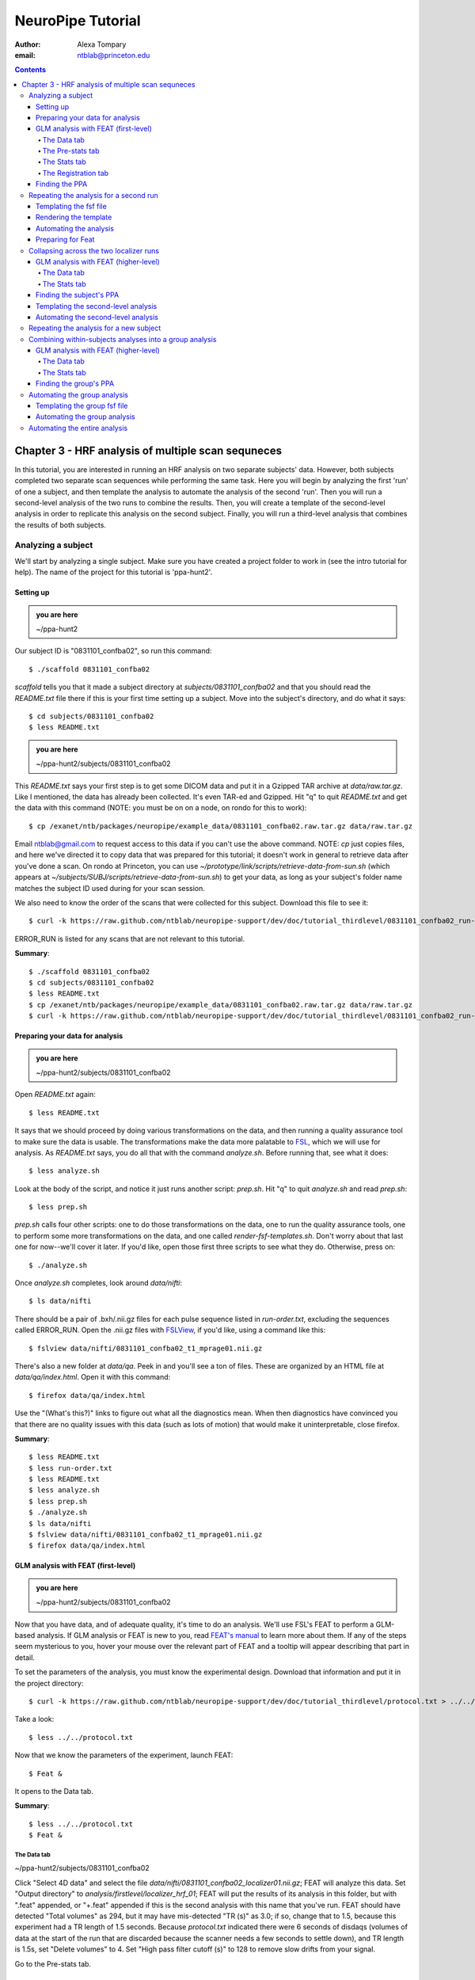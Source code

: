 ==================
NeuroPipe Tutorial
==================



:author: Alexa Tompary
:email: ntblab@princeton.edu



.. contents::



---------------------------------------------------
Chapter 3 - HRF analysis of multiple scan sequneces
---------------------------------------------------

In this tutorial, you are interested in running an HRF analysis on two separate subjects' data. However, both subjects completed two separate scan sequences while performing the same task. Here you will begin by analyzing the first 'run' of one a subject, and then template the analysis to automate the analysis of the second 'run'. Then you will run a second-level analysis of the two runs to combine the results. Then, you will create a template of the second-level analysis in order to replicate this analysis on the second subject. Finally, you will run a third-level analysis that combines the results of both subjects.


Analyzing a subject
===================

We'll start by analyzing a single subject. Make sure you have created a project folder to work in (see the intro tutorial for help). The name of the project for this tutorial is 'ppa-hunt2'.


Setting up
----------

.. admonition:: you are here

   ~/ppa-hunt2

Our subject ID is "0831101_confba02", so run this command::

 $ ./scaffold 0831101_confba02

*scaffold* tells you that it made a subject directory at *subjects/0831101_confba02* and that you should read the *README.txt* file there if this is your first time setting up a subject. Move into the subject's directory, and do what it says::

 $ cd subjects/0831101_confba02
 $ less README.txt

.. admonition:: you are here

   ~/ppa-hunt2/subjects/0831101_confba02

This *README.txt* says your first step is to get some DICOM data and put it in a Gzipped TAR archive at *data/raw.tar.gz*. Like I mentioned, the data has already been collected. It's even TAR-ed and Gzipped. Hit "q" to quit *README.txt* and get the data with this command (NOTE: you must be on on a node, on rondo for this to work)::

 $ cp /exanet/ntb/packages/neuropipe/example_data/0831101_confba02.raw.tar.gz data/raw.tar.gz

Email ntblab@gmail.com to request access to this data if you can't use the above command. NOTE: *cp* just copies files, and here we've directed it to copy data that was prepared for this tutorial; it doesn't work in general to retrieve data after you've done a scan. On rondo at Princeton, you can use *~/prototype/link/scripts/retrieve-data-from-sun.sh* (which appears at *~/subjects/SUBJ/scripts/retrieve-data-from-sun.sh*) to get your data, as long as your subject's folder name matches the subject ID used during for your scan session.

We also need to know the order of the scans that were collected for this subject. Download this file to see it::

 $ curl -k https://raw.github.com/ntblab/neuropipe-support/dev/doc/tutorial_thirdlevel/0831101_confba02_run-order.txt > run-order.txt
 
ERROR_RUN is listed for any scans that are not relevant to this tutorial.

**Summary**::

 $ ./scaffold 0831101_confba02
 $ cd subjects/0831101_confba02
 $ less README.txt
 $ cp /exanet/ntb/packages/neuropipe/example_data/0831101_confba02.raw.tar.gz data/raw.tar.gz
 $ curl -k https://raw.github.com/ntblab/neuropipe-support/dev/doc/tutorial_thirdlevel/0831101_confba02_run-order.txt > run-order.txt


Preparing your data for analysis
--------------------------------

.. admonition:: you are here

   ~/ppa-hunt2/subjects/0831101_confba02

Open *README.txt* again::

 $ less README.txt

It says that we should proceed by doing various transformations on the data, and then running a quality assurance tool to make sure the data is usable. The transformations make the data more palatable to FSL_, which we will use for analysis. As *README.txt* says, you do all that with the command *analyze.sh*. Before running that, see what it does::

 $ less analyze.sh

.. _FSL: http://www.fmrib.ox.ac.uk/fsl/

Look at the body of the script, and notice it just runs another script: *prep.sh*. Hit "q" to quit *analyze.sh* and read *prep.sh*::

 $ less prep.sh

*prep.sh* calls four other scripts: one to do those transformations on the data, one to run the quality assurance tools, one to perform some more transformations on the data, and one called *render-fsf-templates.sh*. Don't worry about that last one for now--we'll cover it later. If you'd like, open those first three scripts to see what they do. Otherwise, press on::

 $ ./analyze.sh

Once *analyze.sh* completes, look around *data/nifti*::

 $ ls data/nifti

There should be a pair of .bxh/.nii.gz files for each pulse sequence listed in *run-order.txt*, excluding the sequences called ERROR_RUN. Open the .nii.gz files with FSLView_, if you'd like, using a command like this::

 $ fslview data/nifti/0831101_confba02_t1_mprage01.nii.gz

.. _FSLView: http://www.fmrib.ox.ac.uk/fsl/fslview/index.html

There's also a new folder at *data/qa*. Peek in and you'll see a ton of files. These are organized by an HTML file at *data/qa/index.html*. Open it with this command::

$ firefox data/qa/index.html

Use the "(What's this?)" links to figure out what all the diagnostics mean. When then diagnostics have convinced you that there are no quality issues with this data (such as lots of motion) that would make it uninterpretable, close firefox.

**Summary**::

 $ less README.txt
 $ less run-order.txt
 $ less README.txt
 $ less analyze.sh
 $ less prep.sh
 $ ./analyze.sh
 $ ls data/nifti
 $ fslview data/nifti/0831101_confba02_t1_mprage01.nii.gz
 $ firefox data/qa/index.html

GLM analysis with FEAT (first-level)
------------------------------------

.. admonition:: you are here

   ~/ppa-hunt2/subjects/0831101_confba02

Now that you have data, and of adequate quality, it's time to do an analysis. We'll use FSL's FEAT to perform a GLM-based analysis. If GLM analysis or FEAT is new to you, read `FEAT's manual`_ to learn more about them. If any of the steps seem mysterious to you, hover your mouse over the relevant part of FEAT and a tooltip will appear describing that part in detail.

.. _FEAT's manual: http://www.fmrib.ox.ac.uk/fsl/feat5/index.html

To set the parameters of the analysis, you must know the experimental design. Download that information and put it in the project directory::

 $ curl -k https://raw.github.com/ntblab/neuropipe-support/dev/doc/tutorial_thirdlevel/protocol.txt > ../../protocol.txt

Take a look::

 $ less ../../protocol.txt

Now that we know the parameters of the experiment, launch FEAT::

 $ Feat &

It opens to the Data tab.

**Summary**::

 $ less ../../protocol.txt
 $ Feat &


The Data tab
''''''''''''

.. admonition:: you are here

~/ppa-hunt2/subjects/0831101_confba02

Click "Select 4D data" and select the file *data/nifti/0831101_confba02_localizer01.nii.gz*; FEAT will analyze this data. Set "Output directory" to *analysis/firstlevel/localizer_hrf_01*; FEAT will put the results of its analysis in this folder, but with ".feat" appended, or "+.feat" appended if this is the second analysis with this name that you've run. FEAT should have detected "Total volumes" as 294, but it may have mis-detected "TR (s)" as 3.0; if so, change that to 1.5, because this experiment had a TR length of 1.5 seconds. Because *protocol.txt* indicated there were 6 seconds of disdaqs (volumes of data at the start of the run that are discarded because the scanner needs a few seconds to settle down), and TR length is 1.5s, set "Delete volumes" to 4. Set "High pass filter cutoff (s)" to 128 to remove slow drifts from your signal.

.. image:: https://github.com/ntblab/neuropipe-support/raw/dev/doc/tutorial_thirdlevel/feat-data.png

Go to the Pre-stats tab.


The Pre-stats tab
'''''''''''''''''

.. admonition:: you are here

   ~/ppa-hunt2/subjects/0831101_confba02

Change "Slice timing correction" to "Interleaved (0,2,4 ...", because slices were collected in this interleaved pattern. Leave the rest of the settings at their defaults.

.. image:: https://github.com/ntblab/neuropipe-support/raw/dev/doc/tutorial_thirdlevel/feat-pre-stats.png

Go to the Stats tab.


The Stats tab
'''''''''''''

.. admonition:: you are here

   ~/ppa-hunt2/subjects/0831101_confba02

Check "Add motion parameters to model"; this makes regressors from estimates of the subject's motion, which hopefully absorb variance in the signal due to transient motion. To account for the variance in the signal due to the experimental manipulation, we define regressors based on the design, as described in *protocol.txt*. *protocol.txt* says that blocks consisted of 12 trials, each 1.5s long, with 12s rest between blocks, and 6s rest at the start to let the scanner settle down. That 6s at the start was taken care of in the Data tab, so we have a design that looks like House, rest, Face, rest, House, rest, ...

We will specify this design using text files in FEAT's 3-column format: we make 1 text file per regressor, each with one line per period of time belonging to that regressor. Each line has 3 numbers, separated by whitespace. The first number indicates the onset time in seconds of the period. The second number indicates the duration of the period. The third number indicates the height of the regressor during the period; always set this to 1 unless you know what you're doing. See `FEAT's documentation`_ for more details.

.. _FEAT's documentation: http://www.fmrib.ox.ac.uk/fsl/feat5/detail.html#stats

These design files are provided for you. Make a directory to put them in, then download the files::

 $ mkdir design/run1
 $ curl -k https://raw.github.com/ntblab/neuropipe-support/dev/doc/tutorial_thirdlevel/0831101_confba02_house1.txt >design/run1/house.txt
 $ curl -k https://raw.github.com/ntblab/neuropipe-support/dev/doc/tutorial_thirdlevel/0831101_confba02_face1.txt >design/run1/face.txt

Examine each of these files and refer to *protocol.txt* as necessary::

 $ less design/run1/house.txt
 $ less design/run1/face.txt

When making these design files for your own projects, do not use a Windows machine or you will likely have `problems with line endings`_.

.. _`problems with line endings`: http://en.wikipedia.org/wiki/Newline#Common_problems

To use these files to specify the design, click the "Full model setup" button. Set "EV name" to "house". FSL calls regressors EV's, short for Explanatory Variables. Set "Basic shape" to "Custom (3 column format)" and select *design/run1/house.txt*. That file on its own describes a square wave; to account for the shape of the BOLD response, we convolve it with another function that models the hemodynamic response to a stimulus. Set "Convolution" to "Double-Gamma HRF". Now to set up the face regressor set "Number of original EVs" to 2 and click to tab 2.

Set EV name to "face". Set "Basic shape" to "Custom (3 column format)" and select *design/face.txt*. Change "Convolution" to "Double-Gamma HRF", like we did for the house regressor.

.. image:: https://github.com/ntblab/neuropipe-support/raw/dev/doc/tutorial_thirdlevel/feat-stats-ev2.png

Now go to the "Contrasts & F-tests" tab. Increase "Contrasts" to 4. There is now a matrix of number fields with a row for each contrast and a column for each EV. You specify a contrast as a linear combination of the parameter estimates on each regressor. We'll make one contrast to show the main effect of the face regressor, one to show the main effect of the house regressor, one to show where the house regressor is greater than the face regressor, and one to show where the face regressor is greater:

* Set the 1st row's title to "house", it's "EV1" value to 1, and it's "EV2" value to 0. 
* Set the 2nd row's title to "face", it's "EV1" value to 0, and it's "EV2" value to 1. 
* Set the 3rd row's title to "house>face", it's "EV1" value to 1, and it's "EV2" value to -1. 
* Set the 4th row's title to "face>house", it's "EV1" value to -1, and it's "EV2" value to 1.

.. image:: https://github.com/ntblab/neuropipe-support/raw/dev/doc/tutorial_thirdlevel/feat-stats-contrasts-and-f-tests.png

Close that window, and FEAT shows you a graph of your model. If it's different from the one below, check you followed the instructions correctly.

.. image:: https://github.com/ntblab/neuropipe-support/raw/dev/doc/tutorial_thirdlevel/feat-model-graph.png

Go to the Registration tab.

**Summary**::

$ mkdir design/run1
$ curl -k https://raw.github.com/ntblab/neuropipe-support/dev/doc/tutorial_thirdlevel/0831101_confba02_house1.txt > design/run1/house.txt
$ curl -k https://raw.github.com/ntblab/neuropipe-support/dev/doc/tutorial_thirdlevel/0831101_confba02_face1.txt > design/run1/face.txt
$ less design/run1/house.txt
$ less design/run1/face.txt


The Registration tab
''''''''''''''''''''

.. admonition:: you are here

   ~/ppa-hunt2/subjects/0831101_confba02

Different subjects have different shaped brains, and may have been in different positions in the scanner. To compare the data collected from different subjects, for each subject we compute the transformation that best moves and warps their data to match a standard brain, apply those transformations, then compare each subject in this "standard space". This Registration tab is where we set the parameters used to compute the transformation; we won't actually apply the transformation until we get to group analysis.

FEAT should already have a "Standard space" image selected; leave it with the default, but change the drop-down menu from "Normal search" to "Full search", and set the other menu to "12 DOF" or this subject's brain will be misregistered. Check "Initial structural image", and select the file *data/nifti/0831101_confba02_t1_flash01.nii.gz*. Keep the drop-down menu at "Normal search" and change the other menu to "6 DOF". Check "Main structural image", and select the file *data/nifti/0831101_confba02_t1_mprage01.nii.gz*. Make sure "Normal search" and "6 DOF" are set for the main structural image as well.

The subject's functional data is first registered to the initial structural image, then that is registered to the main structural image, which is then registered to the standard space image. All this indirection is necessary because registration can fail, and it's more likely to fail if you try to go directly from the functional data to standard space.

.. image:: https://github.com/ntblab/neuropipe-support/raw/dev/doc/tutorial_thirdlevel/feat-registration.png

That's it! Hit Go. A webpage should open in your browser showing FEAT's progress. Once it's done, this webpage provides a useful summary of the analysis you just ran with FEAT. After making sure that no errors occurred during the analysis, let's continue hunting the PPA.


Finding the PPA
---------------

.. admonition:: you are here

   ~/ppa-hunt2/subjects/0831101_confba02

Launch FSLView::

  $ fslview

Click File>Open... and select *analysis/firstlevel/localizer_hrf.feat/mean_func.nii.gz*; this is an image of the mean signal intensity at each voxel over the course of the run. We use it as a background to overlay a contrast image on. Click File>Add... *analysis/firstlevel/localizer_hrf.feat/stats/zstat3.nii.gz*. *zstat3.nii.gz* is an image of z-statistics for the house>face contrast being different from 0, so high intensity values in a voxel indicate that the house regressor caught much more of the variance in fMRI signal at that voxel than the face regressor. To find the PPA, we'll look for regions with really high values in *zstat3.nii.gz*. To include only these regions in the overlay, set the Min threshold at the top of FSLView to something like 8, then click around in the brain to see what regions had contrast z-stats at that threshold or above. Look for a bilateral pair of regions with zstat's at a high threshold, around the middle of the brain; that'll be the PPA.

Repeating the analysis for a second run
========================================

.. admonition:: you are here

   ~/ppa-hunt2/subjects/0831101_confba02
   
Now that you have analyzed one run of this subject's data, it's time to repeat the analysis on a second run. In many experiments, subjects will perform the same task in two identical runs so they have a bit of a break during the scanning session, or because different stimuli are counterbalanced across the scan session. The two runs can then be combined in a second-level analysis. This time around, we can do it more automatically. FEAT recorded all parameters of the analysis you just ran, in a file called *design.fsf* in its output directory, which was *analysis/firstlevel/localizer_hrf_01.feat/*. Our approach is to take that file, replace run-specific settings with placeholders, then for each new run, automatically substitute appropriate values for the placeholders, and run FEAT with the resulting file. 

Templating the fsf file
-----------------------

.. admonition:: you are here

   ~/ppa-hunt2/subjects/0831101_confba02

Start by copying the *design.fsf* file for the analysis we just ran to *fsf*, and give it a ".template" extension::

  $ cp analysis/firstlevel/localizer_hrf_01.feat/design.fsf fsf/localizer_hrf.fsf.template

We'll keep fsf files and their templates in this *fsf* folder. Now, open *fsf/localizer_hrf.fsf.template* in your favorite text editor. If you don't have a favorite, try this::

  $ nano fsf/localizer_hrf.fsf.template

Make the following replacements and save the file. Be sure to include the spaces after "<?=" and before "?>". ::
 
  #. on the line starting with "set fmri(outputdir)", replace all of the text inside the quotes with "<?= $OUTPUT_DIR ?>"
  #. on the line starting with "set fmri(regstandard) ", replace all of the text inside the quotes with "<?= $STANDARD_BRAIN ?>"
  #. on the line starting with "set feat_files(1)", replace all of the text inside the quotes with "<?= $DATA_FILE_PREFIX ?>"
  #. on the line starting with "set initial_highres_files(1) ", replace all of the text inside the quotes with "<?= $INITIAL_HIGHRES_FILE ?>"
  #. on the line starting with "set highres_files(1)", replace all of the text inside the quotes with "<?= $HIGHRES_FILE ?>"
  #. on the line starting with "set fmri(custom1)", replace all of the text inside the quotes with "<?= $EV1 ?>"
  #. on the line starting with "set fmri(custom2)", replace all of the text inside the quotes with "<?= $EV2 ?>"

Those bits you replaced with placeholders are the parameters that must change when analyzing a different run, a new subject, or using a different computer. After saving the file, copy it to the prototype so it's available for future subjects::

  $ cp fsf/localizer_hrf.fsf.template ../../prototype/copy/fsf/

Recall that the *prototype/copy* holds files that should initially be the same, but may need to vary between subjects. We put the fsf file there because it may need to be tweaked for future subjects - to fix registration problems, for instance.

**Summary**::

  $ cp analysis/firstlevel/localizer_hrf_01.feat/design.fsf fsf/localizer_hrf.fsf.template
  $ nano fsf/localizer_hrf.fsf.template
  $ cp fsf/localizer_hrf.fsf.template ../../prototype/copy/fsf/
 

Rendering the template
----------------------

.. admonition:: you are here

   ~/ppa-hunt2/subjects/0831101_confba02

Now, we have a template fsf file. To use that template, we need a script that fills it in, appropriately, for each run and for each subject. This filling-in process is called rendering, and a script that does most of the work is provided at *scripts/render-fsf-templates.sh*. Open that in your text editor::

$ nano scripts/render-fsf-templates.sh

It consists of a function called render_firstlevel, which we'll use to render the localizer template. Copy these lines as-is onto the end of that file, then save it::

  render_firstlevel $FSF_DIR/localizer_hrf.fsf.template \
                    $FIRSTLEVEL_DIR/localizer_hrf_01.feat \
                    $FSL_DIR/data/standard/MNI152_T1_2mm_brain \
                    $NIFTI_DIR/${SUBJ}_localizer01 \
                    $NIFTI_DIR/${SUBJ}_t1_flash01.nii.gz \
                    $NIFTI_DIR/${SUBJ}_t1_mprage01.nii.gz \
                    $DESIGN_DIR/run1/house.txt \
                    $DESIGN_DIR/run1/face.txt \
                    > $FSF_DIR/localizer_hrf_01.fsf

  render_firstlevel $FSF_DIR/localizer_hrf.fsf.template \
                    $FIRSTLEVEL_DIR/localizer_hrf_02.feat \
                    $FSL_DIR/data/standard/MNI152_T1_2mm_brain \
                    $NIFTI_DIR/${SUBJ}_localizer02 \
                    $NIFTI_DIR/${SUBJ}_t1_flash01.nii.gz \
                    $NIFTI_DIR/${SUBJ}_t1_mprage01.nii.gz \
                    $DESIGN_DIR/run2/house.txt \
                    $DESIGN_DIR/run2/face.txt \
                    > $FSF_DIR/localizer_hrf_02.fsf
                    
That hunk of code calls the function render_firstlevel, passing it the values to substitute for the template's placeholders. Each chunk of code will create a new design.fsf file, one for each localizer run. This will be useful when analyzing the next subject's data. The values in this script use a bunch of completely-uppercase variables, which are defined in *globals.sh*.  Examine *globals.sh*::

  $ less globals.sh

*scripts/convert-and-wrap-raw-data.sh* needs to know where to look for the subject's raw data, and where to put the converted and wrapped data. *scripts/qa-wrapped-data.sh* needs to know where that wrapped data was put. To avoid hardcoding that information into each script, those locations are defined as variables in *globals.sh*, which each script then loads. By building the call to render_firstlevel with those variables, we won't need to modify it for each subject, and if you ever change the structure of your subject directory, all you must do is modify *globals.sh* to reflect the changes.

**Summary**::

  $ nano scripts/render-fsf-templates.sh
  $ less globals.sh
  
Automating the analysis
-----------------------

.. admonition:: you are here

   ~/ppa-hunt2/subjects/0831101_confba02

As we saw earlier, *prep.sh* already calls *render-fsf-templates.sh*. *analyze.sh* calls *prep.sh*, so to automate the analysis, all that remains is running *feat* on the rendered fsf file from a script that's called by *analyze.sh*. We'll make a new script called *localizer.sh* for that purpose. Make the script with this command::

  $ nano scripts/localizer.sh

Then fill it with this text::

  #!/bin/bash
  source globals.sh
  feat $FSF_DIR/localizer_hrf_01.fsf
  feat $FSF_DIR/localizer_hrf_02.fsf
  
The first line says that this is a BASH script. The second line loads variables from *globals.sh*. The the last two lines call *feat*, which runs FEAT without the graphical interface. The argument passed to *feat* is the path to the fsf file for it to use. Notice that the path is specified with a variable "$FSF_DIR", which is defined in *globals.sh*.

To make this script available in future subject directories, copy it to the prototype::

 $ cp scripts/localizer.sh ../../prototype/link/scripts

Remember, *prototype/link* holds files that should be identical in each subject's directory. Any file in that directory will be linked into each new subject's directory: when a linked file is changed in one subject's directory (or in *prototype/link*), the change is immediately reflected in all other links to that file.

Now that we have a script for running the GLM analysis, we'll call it from *analyze.sh* so that one command does the entire analysis. Open *analyze.sh* in your text editor::

 $ nano analyze.sh

After the line that runs *prep.sh*, add this line::

 bash scripts/localizer.sh

*analyze.sh* is linked to *~/prototype/link/analyze.sh*, so the change you just made will be reflected in *analyze.sh* in all current and future subject directories. Now we can test that it works. First, remove the finished analysis folder::

 $ rm -rf analysis/firstlevel/*
 
 **Summary**::

  $ nano scripts/localizer.sh
  $ cp scripts/localizer.sh ../../prototype/link/scripts
  $ nano analyze.sh
  $ rm -rf analysis/firstlevel/*

Preparing for Feat
------------------

Before we start the analysis, we need the regressor files for house and face blocks for the second run, since the order of house and face blocks are different. These design files are provided for you. Make a directory to put them in, then download the files::

 $ mkdir design/run2
 $ curl -k https://raw.github.com/ntblab/neuropipe-support/dev/doc/tutorial_thirdlevel/0831101_confba02_house2.txt >design/run2/house.txt
 $ curl -k https://raw.github.com/ntblab/neuropipe-support/dev/doc/tutorial_thirdlevel/0831101_confba02_face2.txt >design/run2/face.txt

Then, run our newly updated analysis that deals with both localizer runs::

 $ ./analyze.sh

Feat should be churning away, and two webpages should open in your browser showing FEAT's progress. There should be one feat folder for each run in *analysis/firstlevel*.

**Summary**::

 $ mkdir design/run2
 $ curl -k https://raw.github.com/ntblab/neuropipe-support/dev/doc/tutorial_thirdlevel/0831101_confba02_house2.txt >design/run2/house.txt
 $ curl -k https://raw.github.com/ntblab/neuropipe-support/dev/doc/tutorial_thirdlevel/0831101_confba02_face2.txt >design/run2/face.txt
 $ ./analyze.sh

Collapsing across the two localizer runs
========================================

.. admonition:: you are here

   ~/ppa-hunt2/subjects/0831101_confba02

Now that we have completed Feat analyses for the two localizer runs, it's time to combine the results of the two runs. We'll use FEAT again to run what it calls a "higher-level analysis", which combines the information from those "first-level" analyses that we just did. The process will be very similar to that in `GLM analysis with FEAT (first-level)`_. When running first-level analyses, we stored FEAT folders, scripts, and fsf files in the subjects's *analysis/firstlevel* folder; now that we're doing analyses that combine runs, we'll store all of those under *analysis/secondlevel*.


GLM analysis with FEAT (higher-level)
-------------------------------------

.. admonition:: you are here

   ~/ppa-hunt2/subjects/0831101_confba02

Launch FEAT::

  $ Feat &


The Data tab
''''''''''''

Change the drop-down in the top left from "First-level analysis" to "Higher-level analysis". This will change the stuff you see below. Set "Number of inputs" to 2, because we're combining 2 run analyses, then click "Select FEAT directories". For the first directory, select *analysis/firstlevel/localizer_hrf_01.feat*, and for the second, select *analysis/firstlevel/localizer_hrf_02.feat*. Set the output directory to *analysis/secondlevel/localizer_hrf*.

Go to the Stats tab.

.. image:: https://github.com/ntblab/neuropipe-support/raw/dev/doc/tutorial_thirdlevel/secondlevel-feat-data.png


The Stats tab
'''''''''''''

Click "Model setup wizard", leave it on the default option of "single group average", and click "Process". That's it! Hit "Go" to run the analysis.

.. image:: https://github.com/ntblab/neuropipe-support/raw/dev/doc/tutorial_thirdlevel/secondlevel-feat-stats.png


Finding the subject's PPA
-----------------------

.. admonition:: you are here

   ~/ppa-hunt2/subjects/0831101_confba02

When the analysis finishes, open FSLview::

  $ fslview &

Click File>Open Standard and accept the default. Click File>Add, and select *~/ppa-hunt2/analysis/secondlevel/localizer_hrf.gfeat/cope4.feat/stats/zstat1.nii.gz*. 

**Summary**::

 $ Feat &
 $ fslview &
 
Templating the second-level analysis
------------------------------------

.. admonition:: you are here

   ~/ppa-hunt2/subjects/0831101_confba02
   
While we're here, we are also going to template the second-level analysis so we can have it ready for future subjects. This way we can do the entire analysis for a new subject in just a few commands. Start by copying the *design.fsf* file for the analysis we just ran to *fsf*, and give it a ".template" extension::

  $ cp analysis/secondlevel/localizer_hrf.gfeat/design.fsf fsf/localizer_hrf_secondlevel.fsf.template

Now, open *fsf/localizer_hrf_secondlevel.fsf.template*::

  $ nano fsf/localizer_hrf_secondlevel.fsf.template

When we made a template fsf file for the within-subject analyses, we didn't have to change the structure of the template, only replace single lines with placeholders. But to template a higher-level fsf file, we'll need to repeat whole sections of the fsf file for each input run going into the group analysis. To accomplish this, we'll use PHP_ to render the templates, and write loops_ for those sections of the template that need repeating for each subject. You won't need to know PHP to follow the steps below, but if you're curious about what we're doing, read that page on loops.

.. _PHP: http://en.wikipedia.org/wiki/PHP
.. _loops: http://www.php.net/manual/en/control-structures.for.php

Make the following replacements and save the file. Be sure to include the spaces after each "<?=" and before each "?>".::
 
  #. on the line starting with "set fmri(outputdir)", replace all of the text inside the quotes with "<?= $OUTPUT_DIR ?>"
  #. on the line starting with "set fmri(regstandard) ", copy or write down the text inside the quotes, then replace it with "<?= $STANDARD_BRAIN ?>"
  #. on the line starting with "set fmri(npts)", replace the number at the end of the line with "<?= count($runs) ?>"
  #. on the line starting with "set fmri(multiple)", replace the number at the end of the line with "<?= count($runs) ?>"

Those were the parts of the template that won't vary with the number of subjects; now we template the parts that will, using loops. 

Find the line that says "# 4D AVW data or FEAT directory (1)". Replace it and the next 4 lines with::

  <?php for ($i=0; $i < count($runs); $i++) { ?>
  # 4D AVW data or FEAT directory (<?= $i+1 ?>)

  set feat_files(<?= $i+1 ?>) "<?= $SUBJECTS_DIR ?>/analysis/firstlevel/<?= $runs[$i] ?>"

  <?php } ?>

Find the line that says "# Higher-level EV value for EV 1 and input 1". Replace it and the next 4 lines with::

  <?php for ($i=1; $i < count($runs)+1; $i++) { ?>
  # Higher-level EV value for EV 1 and input <?= $i ?> 

  set fmri(evg<?= $i ?>.1) 1

  <?php } ?>

Find the line that says "# Group membership for input 1". Replace it and the next 4 lines with::

  <?php for ($i=1; $i < count($runs)+1; $i++) { ?>
  # Group membership for input <?= $i ?> 

  set fmri(groupmem.<?= $i ?>) 1

  <?php } ?>

Save the file. Now, so that we have access to this file for future subjects, let's copy it to *prototype/copy*::

  $ cp fsf/localizer_hrf_secondlevel.fsf ../../prototype/copy/fsf/

**Summary**::

  $ cp analysis/secondlevel/localizer_hrf.gfeat/design.fsf fsf/localizer_hrf_secondlevel.fsf.template
  $ nano fsf/localizer_hrf_secondlevel.fsf.template
  $ cp fsf/localizer_hrf_secondlevel.fsf.template ../../prototype/copy/fsf/

Automating the second-level analysis
------------------------------------

.. admonition:: you are here

   ~/ppa-hunt2/subjects/0831101_confba02

Now that we have a template for the second-level localizer analysis fsf file, all that's left is to render it and run FEAT on the rendered fsf file. Open up the *localizer.sh* script we made earlier with your text editor::

  $ nano scripts/localizer.sh

.. admonition:: you are here

   ~/ppa-hunt2/subjects/0831101_confba02

Copy these lines into localizer.sh at the end::
  
	# Wait for two first-level analyses to finish
	scripts/wait-for-feat.sh $FIRSTLEVEL_DIR/localizer_hrf_01.feat
	scripts/wait-for-feat.sh $FIRSTLEVEL_DIR/localizer_hrf_02.feat
	
	STANDARD_BRAIN=/usr/share/fsl/data/standard/MNI152_T1_2mm_brain.nii.gz
	
	pushd $SUBJECT_DIR > /dev/null
	subj_dir=$(pwd)
	
	# This function defines variables needed to render higher-level fsf templates.
	function define_vars {
	 output_dir=$1
	
	 echo "
	 <?php
	 \$OUTPUT_DIR = '$output_dir';
	 \$STANDARD_BRAIN = '$STANDARD_BRAIN';
	 \$SUBJECTS_DIR = '$subj_dir';
	 "
	
	 echo '$runs = array();'
	 for runs in `ls $FIRSTLEVEL_DIR/`; do
	   echo "array_push(\$runs, '$runs');";
	 done
	
	 echo "
	 ?>
	 "
	}
	
	# Form a complete template by prepending variable definitions to the template,
	# then render it with PHP and run FEAT on the rendered fsf file.
	fsf_template=$subj_dir/$FSF_DIR/localizer_hrf_secondlevel.fsf.template
	fsf_file=$subj_dir/$FSF_DIR/localizer_hrf_secondlevel.fsf
	output_dir=$subj_dir/analysis/secondlevel/localizer_hrf.gfeat
	define_vars $output_dir | cat - "$fsf_template" | php > "$fsf_file"
	feat "$fsf_file"

	popd > /dev/null  # return to whatever directory this script was run from

If the text following "STANDARD_BRAIN=" differs from what you copied out of the fsf file in the previous section, replace it with that text you copied.

Save and close the script, then run it to test that everything works::

  $ bash scripts/localizer.sh

A webpage should open in your browser showing FEAT's progress. Because we manually ran this analysis and put its output into *analysis/secondlevel/localizer_hrf.gfeat*, FEAT should have created a new directory at *analysis/secondlevel/localizer_hrf+.gfeat*, and should be showing you the analysis running in that directory.

**Summary**::

  $ nano scripts/localizer.sh
  $ bash scripts/localizer.sh

 
Repeating the analysis for a new subject
======================================== 

.. admonition:: you are here

   ~/ppa-hunt2/subjects/0831101_confba02

Congratulations on analyzing your first subject with NeuroPipe! Now, we'll do it again, but much of the work has already been done. First, move back into the project directory::

 $ cd ../../
 
Now, scaffold a new subject. This subject is 0831102_confba02::

 $ ./scaffold 0831102_confba02

Then, move into that subject's directory::

 $ cd subjects/0831102_confba02
 
This subject's run-order file looks a bit different, so in this case putting a template in *prototype/copy* isn't helpful. The file has been made for you already::

  $ curl -k https://raw.github.com/ntblab/neuropipe-support/dev/doc/tutorial_thirdlevel/0831102_confba02_run-order.txt > run-order.txt

This subject's stimuli order was slightly different. Instead of beginning with face images, their first set of stimuli were house images. They therefore have different face and house regressor files. They're provided for you already::

  $ mkdir design/run1
  $ mkdir design/run2
  $ curl -k https://raw.github.com/ntblab/neuropipe-support/dev/doc/tutorial_thirdlevel/0831102_confba02_house1.txt > design/run1/house.txt
  $ curl -k https://raw.github.com/ntblab/neuropipe-support/dev/doc/tutorial_thirdlevel/0831102_confba02_face1.txt > design/run1/face.txt
  $ curl -k https://raw.github.com/ntblab/neuropipe-support/dev/doc/tutorial_thirdlevel/0831102_confba02_house2.txt > design/run2/house.txt
  $ curl -k https://raw.github.com/ntblab/neuropipe-support/dev/doc/tutorial_thirdlevel/0831102_confba02_face2.txt > design/run2/face.txt

We already made a template for the localizer run that works for different subjects, edited scripts/render-fsf-templates.sh to make a unique design file for each run, and created localizer.sh to run the two Feat analyses. Because we already copied these files into *~/protoype*, these changes will be present in the new subject's directory. All that's left is to collect the data and then run the analysis! First, get the subject's data (NOTE: you must be on rondo for this to work)::

  $ cp /exanet/ntb/packages/neuropipe/example_data/0831102_confba02.raw.tar.gz data/raw.tar.gz

As before, it will prompt you to enter a password; email ntblab@princeton.edu to request access to this data.

Now, analyze it::

  $ ./analyze.sh

FEAT should be churning away on the new data. Take some time to look over the QA for the new data, and check out the results of the Feat analyses.

**Summary**::
 
  $ cd ../../
  $ ./scaffold 0831102_confba02
  $ cd subjects/0831102_confba02
  $ mkdir design/run1
  $ mkdir design/run2
  $ curl -k https://raw.github.com/ntblab/neuropipe-support/dev/doc/tutorial_thirdlevel/0831102_confba02_house1.txt > design/run1/house.txt
  $ curl -k https://raw.github.com/ntblab/neuropipe-support/dev/doc/tutorial_thirdlevel/0831102_confba02_face1.txt > design/run1/face.txt
  $ curl -k https://raw.github.com/ntblab/neuropipe-support/dev/doc/tutorial_thirdlevel/0831102_confba02_house2.txt > design/run2/house.txt
  $ curl -k https://raw.github.com/ntblab/neuropipe-support/dev/doc/tutorial_thirdlevel/0831102_confba02_face2.txt > design/run2/face.txt
  $ scripts/render-fsf-templates.sh
  $ ls fsf
  $ cp /exanet/ntb/packages/neuropipe/example_data/0831102_confba02.raw.tar.gz data/raw.tar.gz
  $ ./analyze.sh


Combining within-subjects analyses into a group analysis
========================================================

.. admonition:: you are here

   ~/ppa-hunt2/subjects/0831101_confba02

Now that we've found the PPAs for two subjects individually, it's time to perform a group analysis to learn how reliable the PPA location is across these subjects. We'll use FEAT again to run what it calls a "higher-level analysis", which takes the information from those "first-level" analyses that we just did. The process will be very similar to that in `GLM analysis with FEAT (first-level)`_. When running within-subjects analyses, we stored FEAT folders, scripts, and fsf files in the subjects's folders; now that we're doing group analyses, we'll store all of those under *~/group*.


GLM analysis with FEAT (higher-level)
-------------------------------------

Move up to the root project folder, then to the group folder::

  $ cd ../../
  $ cd group

.. admonition:: you are here

   ~/ppa-hunt2/group

Launch FEAT::

  $ Feat &


The Data tab
''''''''''''

Change the drop-down in the top left from "First-level analysis" to "Higher-level analysis". This will change the stuff you see below. Set "Number of inputs" to 2, because we're combining 2 within-subjects analyses, then click "Select FEAT directories". For the first directory, select *~/ppa-hunt2/subjects/0831101_confba02/analysis/secondlevel/localizer_hrf.gfeat*, and for the second, select *~/ppa-hunt2/subjects/0831102_confba02/analysis/secondlevel/localizer_hrf.gfeat*. Set the output directory to *~/ppa-hunt2/group/analysis/localizer_hrf*.

Go to the Stats tab.

.. image:: https://github.com/ntblab/neuropipe-support/raw/dev/doc/tutorial_thirdlevel/group-feat-data.png


The Stats tab
'''''''''''''

Click "Model setup wizard", leave it on the default option of "single group average", and click "Process". That's it! Hit "Go" to run the analysis.

.. image:: https://github.com/ntblab/neuropipe-support/raw/dev/doc/tutorial_thirdlevel/group-feat-stats.png


Finding the group's PPA
-----------------------

.. admonition:: you are here

   ~/ppa-hunt2/group

When the analysis finishes, open FSLview::

  $ fslview &

Click File>Open Standard and accept the default. Click File>Add, and select *analysis/localizer_hrf.gfeat/cope4.feat/stats/zstat1.nii.gz*. 

Automating the group analysis
=============================

To automate the group analysis to work without additional effort when new subjects are added, we follow the same sort of procedure we did for within-subjects analyses: take the fsf file created when we manually ran FEAT, turn it into a template, write a script to render that template appropriately, then write a script to run FEAT on the rendered fsf file.


Templating the group fsf file
-----------------------------

.. admonition:: you are here

   ~/ppa-hunt2/group

Just like when we ran a second-level analysis on two localizer runs for each subject, to template a higher-level fsf file, we'll need to repeat whole sections of the fsf file for each input going into the group analysis. In this case, each input is a subject instead of a run. Like before, we'll use PHP_ to render the templates, and write loops_ for those sections of the template that need repeating for each subject.

Start by copying the *design.fsf* file for the group analysis we just ran to *~/group/fsf*, and give it a ".template" extension::

  $ cp analysis/localizer_hrf.gfeat/design.fsf fsf/localizer_hrf_thirdlevel.fsf.template

Now, open *fsf/localizer_hrf_thirdlevel.fsf.template* in your favorite text editor::

  $ nano fsf/localizer_hrf_thirdlevel.fsf.template

Make the following replacements and save the file. Be sure to include the spaces after each "<?=" and before each "?>". ::
 
  #. on the line starting with "set fmri(outputdir)", replace all of the text inside the quotes with "<?= $OUTPUT_DIR ?>"
  #. on the line starting with "set fmri(regstandard) ", copy or write down the text inside the quotes, then replace it with "<?= $STANDARD_BRAIN ?>"
  #. on the line starting with "set fmri(npts)", replace the number at the end of the line with "<?= count($subjects) ?>"
  #. on the line starting with "set fmri(multiple)", replace the number at the end of the line with "<?= count($subjects) ?>"

Those were the parts of the template that won't vary with the number of subjects; now we template the parts that will, using loops. 

Find the line that says "# 4D AVW data or FEAT directory (1)". Replace it and the next 4 lines with::

  <?php for ($i=0; $i < count($subjects); $i++) { ?>
  # 4D AVW data or FEAT directory (<?= $i+1 ?>)
  set feat_files(<?= $i+1 ?>) "<?= $SUBJECTS_DIR ?>/<?= $subjects[$i] ?>/analysis/secondlevel/localizer_hrf.gfeat"

  <?php } ?>

Find the line that says "# Higher-level EV value for EV 1 and input 1". Replace it and the next 4 lines with::

  <?php for ($i=1; $i < count($subjects)+1; $i++) { ?>
  # Higher-level EV value for EV 1 and input <?= $i ?> 
  set fmri(evg<?= $i ?>.1) 1

  <?php } ?>

Find the line that says "# Group membership for input 1". Replace it and the next 4 lines with::

  <?php for ($i=1; $i < count($subjects)+1; $i++) { ?>
  # Group membership for input <?= $i ?> 
  set fmri(groupmem.<?= $i ?>) 1

  <?php } ?>

Save the file.

**Summary**::

  $ cp analysis/localizer_hrf.gfeat/design.fsf fsf/localizer_hrf_thirdlevel.fsf.template
  $ nano fsf/localizer_hrf_thirdlevel.fsf.template 

Automating the group analysis
-----------------------------

.. admonition:: you are here

   ~/ppa-hunt2/group

Now that we have a template for the group localizer analysis fsf file, all that's left is to render it and run FEAT on the rendered fsf file. Move up to the project directory and make a file in *scripts* called *group-localizer.sh* with your text editor::

  $ cd ..
  $ nano scripts/group-localizer.sh

.. admonition:: you are here

   ~/ppa-hunt2

Copy these lines into *scripts/group-localizer.sh*::

  #!/bin/bash

  source globals.sh  # load project-wide settings

  STANDARD_BRAIN=/usr/share/fsl/data/standard/MNI152_T1_2mm_brain.nii.gz
  
  # This function defines variables needed to render higher-level fsf templates.
  function define_vars {
    output_dir=$1

    echo "
    <?php
    \$OUTPUT_DIR = '$output_dir';
    \$STANDARD_BRAIN = '$STANDARD_BRAIN';
    \$SUBJECTS_DIR = '$PROJECT_DIR/$SUBJECTS_DIR';
    "

    echo '$subjects = array();'
    for subj in $ALL_SUBJECTS; do
      echo "array_push(\$subjects, '$subj');";
    done

    echo "
    ?>
    "
  }

  # Form a complete template by prepending variable definitions to the template,
  # then render it with PHP and run FEAT on the rendered fsf file.
  fsf_template=$PROJECT_DIR/fsf/localizer_hrf_thirdlevel.fsf.template
  fsf_file=$PROJECT_DIR/fsf/localizer_hrf_thirdlevel.fsf
  output_dir=$PROJECT_DIR/$GROUP_DIR/analysis/localizer_hrf.gfeat
  define_vars $output_dir | cat - "$fsf_template" | php > "$fsf_file"
  feat "$fsf_file"

If the text following "STANDARD_BRAIN=" differs from what you copied out of the fsf file in the previous section, replace it with that text you copied.

Save and close the script, then run it to test that everything works::

  $ bash scripts/group-localizer.sh

A webpage should open in your browser showing FEAT's progress. Because we manually ran this analysis and put its output into *~/ppa-hunt2/group/analysis/localizer_hrf.gfeat*, FEAT should have created a new directory at *~/ppa-hunt2/group/analysis/localizer_hrf+.gfeat*, and be showing you the analysis running in that directory.

**Summary**::

  $ cd ../..
  $ nano scripts/group-localizer.sh
  $ bash scripts/group-localizer.sh


Automating the entire analysis
==============================

.. admonition:: you are here

   ~/ppa-hunt2

Our goal was to run the entire analysis with a single command, to make it easy to reproduce. We're close. Open *analyze.sh* in your text editor::

  $ nano analyze-group.sh

You see that this script loads settings by sourcing *globals.sh*, runs each subject's individual analysis, then has a space for us to run scripts to do our group analysis. After the comment marking where to run group analyses, add this line::

  bash scripts/group-localizer.sh

Save and exit. That's it! To test this out, first delete any pre-existing subject and group analyses::

  $ rm -rf subjects/*/analysis/firstlevel/*
  $ rm -rf subjects/*/analysis/secondlevel/*
  $ rm -rf group/analysis/*

Now run the whole analysis::

  $ ./analyze-group.sh

**Summary**::

  $ nano analyze.sh
  $ rm -rf subjects/*/analysis/firstlevel/*
  $ rm -rf subjects/*/analysis/secondlevel/*
  $ rm -rf group/analysis/*
  $ ./analyze-group.sh
